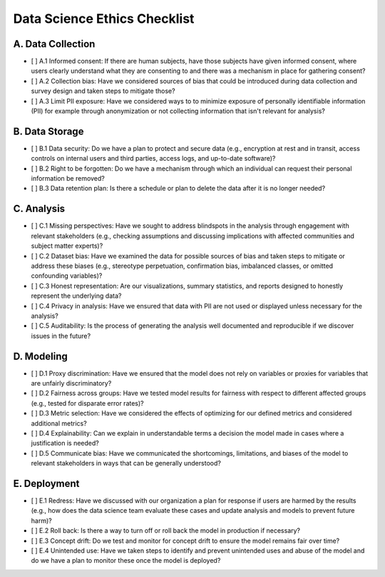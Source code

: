Data Science Ethics Checklist
============

A. Data Collection
---------

* [ ] A.1 Informed consent: If there are human subjects, have those subjects have given informed consent, where users clearly understand what they are consenting to and there was a mechanism in place for gathering consent?
* [ ] A.2 Collection bias: Have we considered sources of bias that could be introduced during data collection and survey design and taken steps to mitigate those?
* [ ] A.3 Limit PII exposure: Have we considered ways to to minimize exposure of personally identifiable information (PII) for example through anonymization or not collecting information that isn't relevant for analysis?

B. Data Storage
---------

* [ ] B.1 Data security: Do we have a plan to protect and secure data (e.g., encryption at rest and in transit, access controls on internal users and third parties, access logs, and up-to-date software)?
* [ ] B.2 Right to be forgotten: Do we have a mechanism through which an individual can request their personal information be removed?
* [ ] B.3 Data retention plan: Is there a schedule or plan to delete the data after it is no longer needed?

C. Analysis
---------

* [ ] C.1 Missing perspectives: Have we sought to address blindspots in the analysis through engagement with relevant stakeholders (e.g., checking assumptions and discussing implications with affected communities and subject matter experts)?
* [ ] C.2 Dataset bias: Have we examined the data for possible sources of bias and taken steps to mitigate or address these biases (e.g., stereotype perpetuation, confirmation bias, imbalanced classes, or omitted confounding variables)?
* [ ] C.3 Honest representation: Are our visualizations, summary statistics, and reports designed to honestly represent the underlying data?
* [ ] C.4 Privacy in analysis: Have we ensured that data with PII are not used or displayed unless necessary for the analysis?
* [ ] C.5 Auditability: Is the process of generating the analysis well documented and reproducible if we discover issues in the future?

D. Modeling
---------

* [ ] D.1 Proxy discrimination: Have we ensured that the model does not rely on variables or proxies for variables that are unfairly discriminatory?
* [ ] D.2 Fairness across groups: Have we tested model results for fairness with respect to different affected groups (e.g., tested for disparate error rates)?
* [ ] D.3 Metric selection: Have we considered the effects of optimizing for our defined metrics and considered additional metrics?
* [ ] D.4 Explainability: Can we explain in understandable terms a decision the model made in cases where a justification is needed?
* [ ] D.5 Communicate bias: Have we communicated the shortcomings, limitations, and biases of the model to relevant stakeholders in ways that can be generally understood?

E. Deployment
---------

* [ ] E.1 Redress: Have we discussed with our organization a plan for response if users are harmed by the results (e.g., how does the data science team evaluate these cases and update analysis and models to prevent future harm)?
* [ ] E.2 Roll back: Is there a way to turn off or roll back the model in production if necessary?
* [ ] E.3 Concept drift: Do we test and monitor for concept drift to ensure the model remains fair over time?
* [ ] E.4 Unintended use: Have we taken steps to identify and prevent unintended uses and abuse of the model and do we have a plan to monitor these once the model is deployed?

